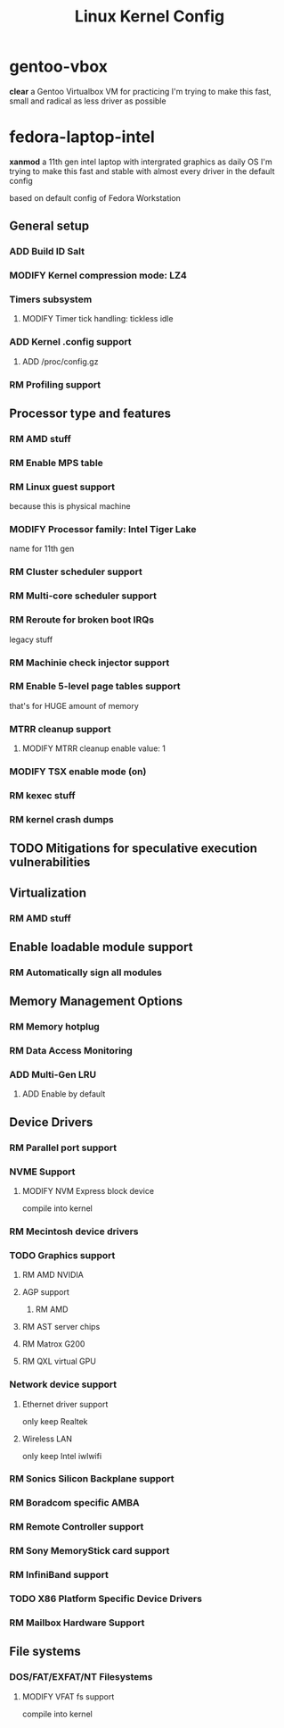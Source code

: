 #+TITLE: Linux Kernel Config
#+TODO: ADD(a) MODIFY(m) | TODO(t) RM(r)

* gentoo-vbox
*clear*
a Gentoo Virtualbox VM for practicing
I'm trying to make this fast, small and radical
as less driver as possible
* fedora-laptop-intel
*xanmod*
a 11th gen intel laptop with intergrated graphics as daily OS
I'm trying to make this fast and stable
with almost every driver in the default config

based on default config of Fedora Workstation

** General setup
*** ADD Build ID Salt
*** MODIFY Kernel compression mode: LZ4
*** Timers subsystem
**** MODIFY Timer tick handling: tickless idle
*** ADD Kernel .config support
**** ADD /proc/config.gz
*** RM Profiling support
** Processor type and features
*** RM AMD stuff
*** RM Enable MPS table
*** RM Linux guest support
because this is physical machine
*** MODIFY Processor family: Intel Tiger Lake
name for 11th gen
*** RM Cluster scheduler support
*** RM Multi-core scheduler support
*** RM Reroute for broken boot IRQs
legacy stuff
*** RM Machinie check injector support
*** RM Enable 5-level page tables support
that's for HUGE amount of memory
*** MTRR cleanup support
**** MODIFY MTRR cleanup enable value: 1
*** MODIFY TSX enable mode (on)
*** RM kexec stuff
*** RM kernel crash dumps
** TODO Mitigations for speculative execution vulnerabilities
** Virtualization
*** RM AMD stuff
** Enable loadable module support
*** RM Automatically sign all modules
** Memory Management Options
*** RM Memory hotplug
*** RM Data Access Monitoring
*** ADD Multi-Gen LRU
**** ADD Enable by default
** Device Drivers
*** RM Parallel port support
*** NVME Support
**** MODIFY NVM Express block device
compile into kernel
*** RM Mecintosh device drivers
*** TODO Graphics support
**** RM AMD NVIDIA
**** AGP support
***** RM AMD
**** RM AST server chips
**** RM Matrox G200
**** RM QXL virtual GPU
*** Network device support
**** Ethernet driver support
only keep Realtek
**** Wireless LAN
only keep Intel iwlwifi
*** RM Sonics Silicon Backplane support
*** RM Boradcom specific AMBA
*** RM Remote Controller support
*** RM Sony MemoryStick card support
*** RM InfiniBand support
*** TODO X86 Platform Specific Device Drivers
*** RM Mailbox Hardware Support
** File systems
*** DOS/FAT/EXFAT/NT Filesystems
**** MODIFY VFAT fs support
compile into kernel


 


